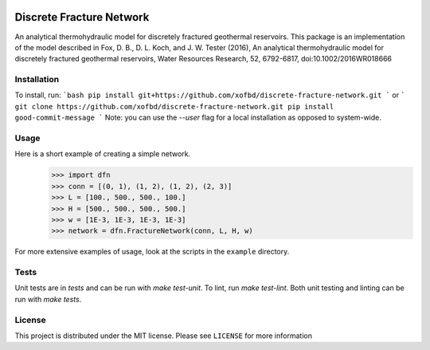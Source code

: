 |Travis|_ |Codecov|_

.. |Travis| image:: https://travis-ci.org/xofbd/discrete-fracture-network.svg?branch=master
.. _Travis: https://travis-ci.org/xofbd/discrete-fracture-network

.. |Codecov| image:: https://codecov.io/gh/xofbd/discrete-fracture-network/branch/master/graph/badge.svg
.. _Codecov: https://codecov.io/gh/xofbd/discrete-fracture-network

Discrete Fracture Network
=========================
An analytical thermohydraulic model for discretely fractured geothermal
reservoirs. This package is an implementation of the model described in
Fox, D. B., D. L. Koch, and J. W. Tester (2016), An analytical thermohydraulic
model for discretely fractured geothermal reservoirs, Water Resources Research,
52, 6792-6817, doi:10.1002/2016WR018666

Installation
----------
To install, run:
```bash
pip install git+https://github.com/xofbd/discrete-fracture-network.git
```
or
```
git clone https://github.com/xofbd/discrete-fracture-network.git
pip install good-commit-message
```
Note: you can use the `--user` flag for a local installation as opposed to system-wide.

Usage
-----
Here is a short example of creating a simple network.
  >>> import dfn
  >>> conn = [(0, 1), (1, 2), (1, 2), (2, 3)]
  >>> L = [100., 500., 500., 100.]
  >>> H = [500., 500., 500., 500.]
  >>> w = [1E-3, 1E-3, 1E-3, 1E-3]
  >>> network = dfn.FractureNetwork(conn, L, H, w)

For more extensive examples of usage, look at the scripts in the ``example`` directory.

Tests
-----
Unit tests are in `tests` and can be run with `make test-unit`. To lint, run `make test-lint`. Both unit testing and linting can be run with `make tests`.

License
-------
This project is distributed under the MIT license. Please see ``LICENSE`` for more information
